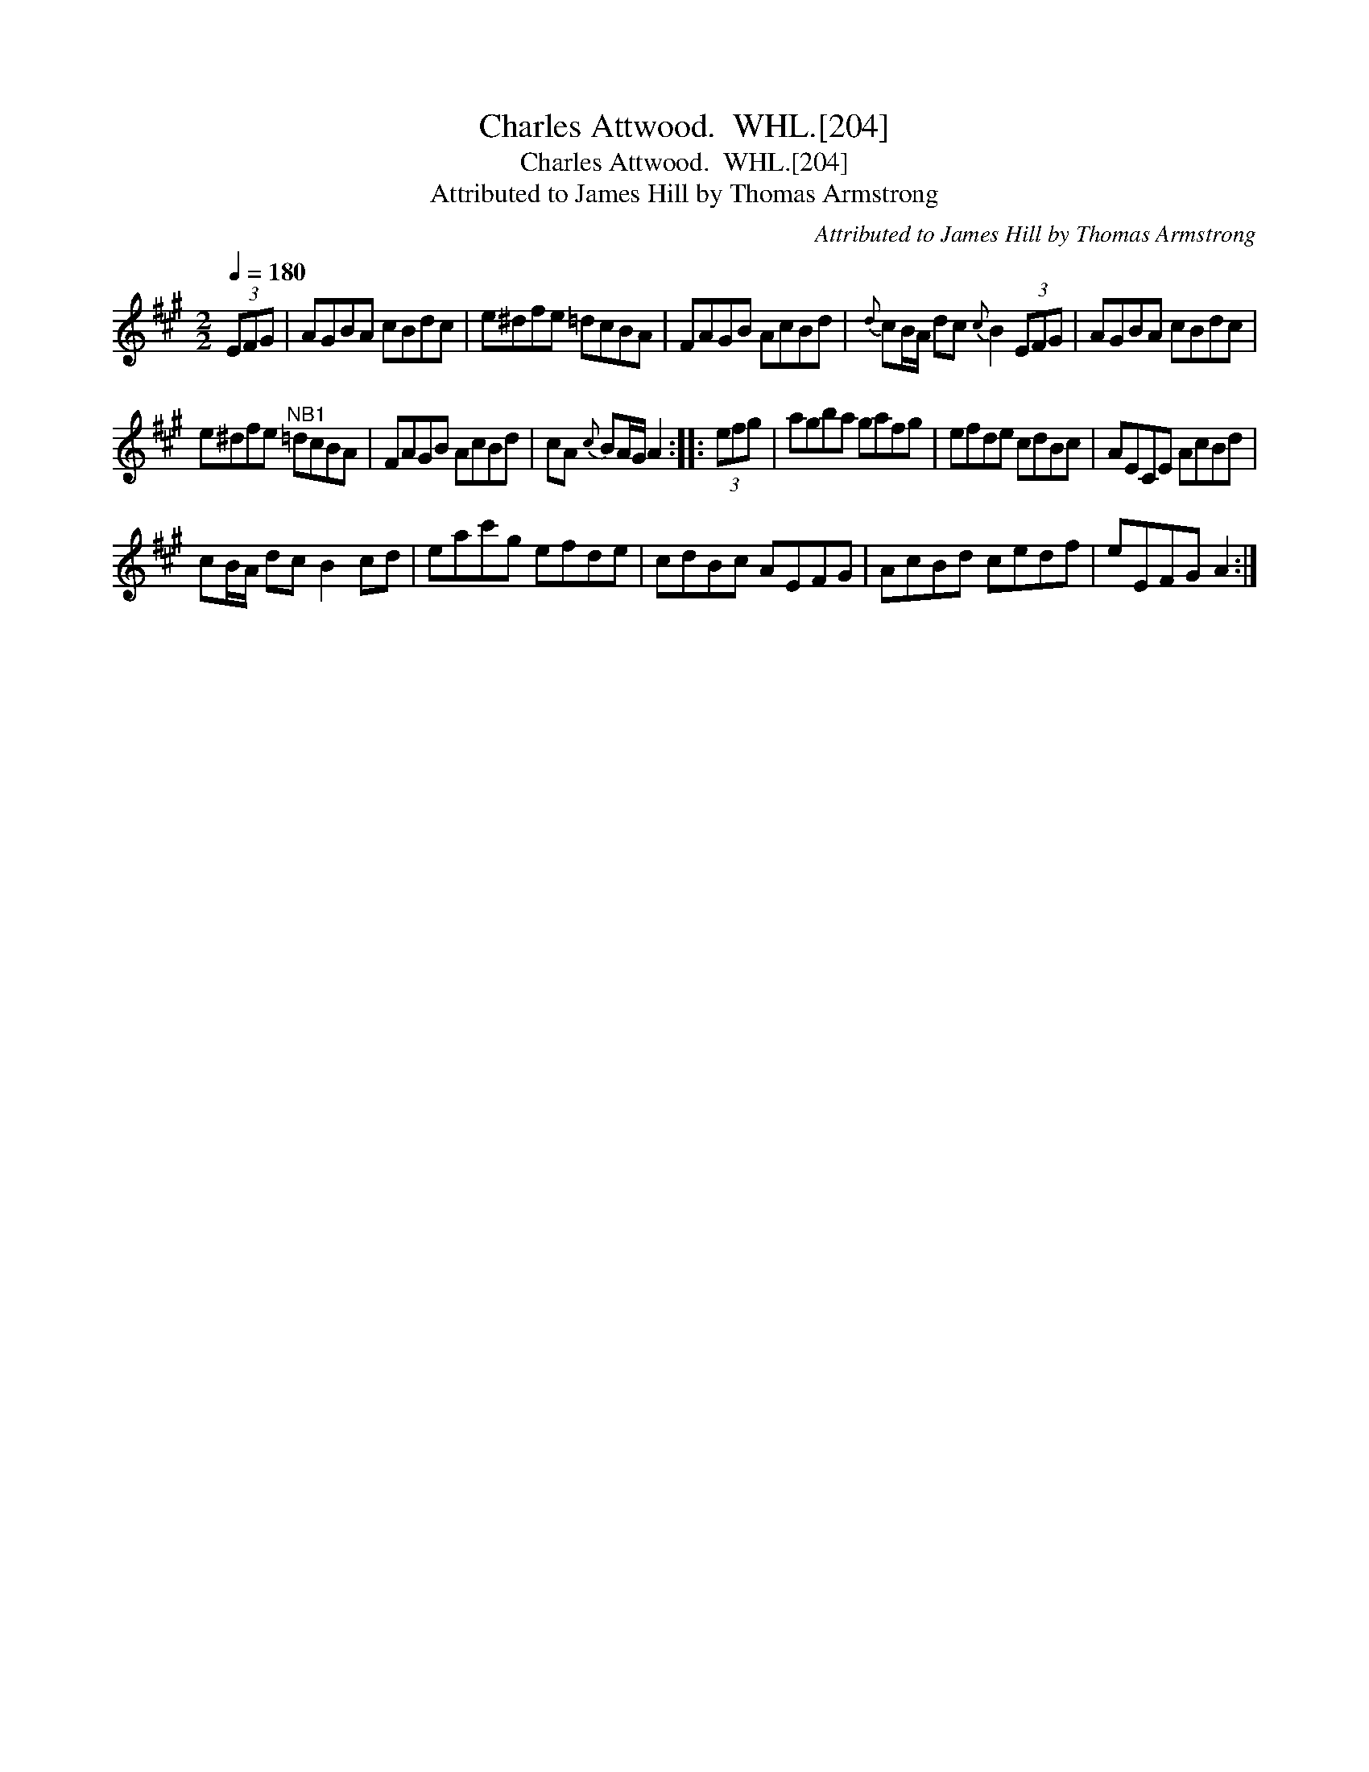 X:1
T:Charles Attwood.  WHL.[204]
T:Charles Attwood.  WHL.[204]
T:Attributed to James Hill by Thomas Armstrong
C:Attributed to James Hill by Thomas Armstrong
L:1/8
Q:1/4=180
M:2/2
K:A
V:1 treble 
V:1
 (3EFG | AGBA cBdc | e^dfe =dcBA | FAGB AcBd |{d} cB/A/ dc{c} B2 (3EFG | AGBA cBdc | %6
 e^dfe"^NB1" =dcBA | FAGB AcBd | cA{c} BA/G/ A2 :: (3efg | agba gafg | efde cdBc | AECE AcBd | %13
 cB/A/ dc B2 cd | eac'g efde | cdBc AEFG | AcBd cedf | eEFG A2 :| %18

